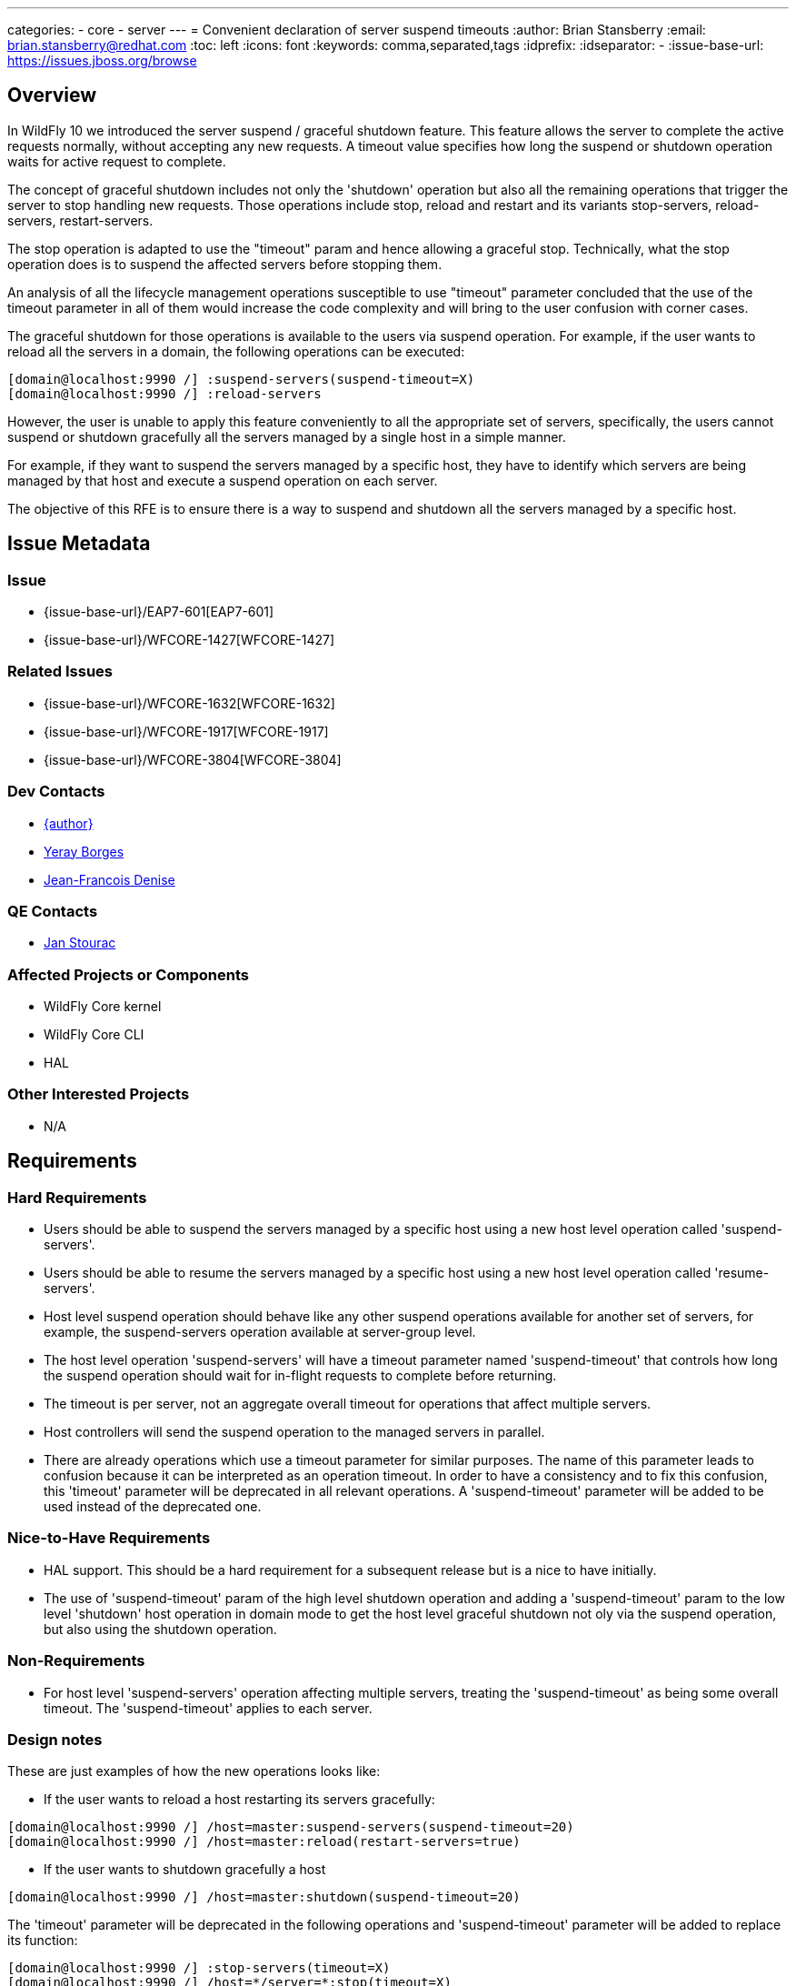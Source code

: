 ---
categories:
  - core
  - server
---
= Convenient declaration of server suspend timeouts
:author:            Brian Stansberry
:email:             brian.stansberry@redhat.com
:toc:               left
:icons:             font
:keywords:          comma,separated,tags
:idprefix:
:idseparator:       -
:issue-base-url:    https://issues.jboss.org/browse

== Overview

In WildFly 10 we introduced the server suspend / graceful shutdown feature. This feature allows the server to complete the active requests normally, without accepting any new requests. A timeout value specifies how long the suspend or shutdown operation waits for active request to complete.

The concept of graceful shutdown includes not only the 'shutdown' operation but also all the remaining operations that trigger the server to stop handling new requests. Those operations include stop, reload and restart and its variants stop-servers, reload-servers, restart-servers.

The stop operation is adapted to use the "timeout" param and hence allowing a graceful stop. Technically, what the stop operation does is to suspend the affected servers before stopping them.

An analysis of all the lifecycle management operations susceptible to use "timeout" parameter concluded that the use of the timeout parameter in all of them would increase the code complexity and will bring to the user confusion with corner cases.

The graceful shutdown for those operations is available to the users via suspend operation. For example, if the user wants to reload all the servers in a domain, the following operations can be executed:

[source]
--
[domain@localhost:9990 /] :suspend-servers(suspend-timeout=X)
[domain@localhost:9990 /] :reload-servers
--

However, the user is unable to apply this feature conveniently to all the appropriate set of servers, specifically, the users cannot suspend or shutdown gracefully all the servers managed by a single host in a simple manner.

For example, if they want to suspend the servers managed by a specific host, they have to identify which servers are being managed by that host and execute a suspend operation on each server.

The objective of this RFE is to ensure there is a way to suspend and shutdown all the servers managed by a specific host.

== Issue Metadata

=== Issue

* {issue-base-url}/EAP7-601[EAP7-601]
* {issue-base-url}/WFCORE-1427[WFCORE-1427]

=== Related Issues

* {issue-base-url}/WFCORE-1632[WFCORE-1632]
* {issue-base-url}/WFCORE-1917[WFCORE-1917]
* {issue-base-url}/WFCORE-3804[WFCORE-3804]

=== Dev Contacts

* mailto:{email}[{author}]
* mailto:yborgess@redhat.com[Yeray Borges]
* mailto:jdenise@redhat.com[Jean-Francois Denise]

=== QE Contacts

* mailto:jstourac@redhat.com[Jan Stourac]

=== Affected Projects or Components
* WildFly Core kernel
* WildFly Core CLI
* HAL

=== Other Interested Projects
* N/A

== Requirements

=== Hard Requirements

* Users should be able to suspend the servers managed by a specific host using a new host level operation called 'suspend-servers'.
* Users should be able to resume the servers managed by a specific host using a new host level operation called 'resume-servers'.
* Host level suspend operation should behave like any other suspend operations available for another set of servers, for example, the suspend-servers operation available at server-group level.
* The host level operation 'suspend-servers' will have a timeout parameter named 'suspend-timeout' that controls how long the suspend operation should wait for in-flight requests to complete before returning.
* The timeout is per server, not an aggregate overall timeout for operations that affect multiple servers.
* Host controllers will send the suspend operation to the managed servers in parallel.
* There are already operations which use a timeout parameter for similar purposes. The name of this parameter leads to confusion because it can be interpreted as an operation timeout. In order to have a consistency and to fix this confusion, this 'timeout' parameter will be deprecated in all relevant operations. A 'suspend-timeout' parameter will be added to be used instead of the deprecated one.

=== Nice-to-Have Requirements
* HAL support. This should be a hard requirement for a subsequent release but is a nice to have initially.
* The use of 'suspend-timeout' param of the high level shutdown operation and adding a 'suspend-timeout' param to the low level 'shutdown' host operation in domain mode to get the host level graceful shutdown not oly via the suspend operation, but also using the shutdown operation.


=== Non-Requirements
* For host level 'suspend-servers' operation affecting multiple servers, treating the 'suspend-timeout' as being some overall timeout. The 'suspend-timeout' applies to each server.

=== Design notes

These are just examples of how the new operations looks like:

- If the user wants to reload a host restarting its servers gracefully:

[source]
--
[domain@localhost:9990 /] /host=master:suspend-servers(suspend-timeout=20)
[domain@localhost:9990 /] /host=master:reload(restart-servers=true)
--


- If the user wants to shutdown gracefully a host

[source]
--
[domain@localhost:9990 /] /host=master:shutdown(suspend-timeout=20)
--

The 'timeout' parameter will be deprecated in the following operations and 'suspend-timeout' parameter will be added to replace its function:

[source]
--
[domain@localhost:9990 /] :stop-servers(timeout=X)
[domain@localhost:9990 /] /host=*/server=*:stop(timeout=X)
[domain@localhost:9990 /] /server-group=*:stop-servers(timeout=X)
[domain@localhost:9990 /] :suspend-servers(timeout=X)
[domain@localhost:9990 /] /host=*/server=*:suspend(timeout=X)
[domain@localhost:9990 /] /server-group=*:suspend-servers(timeout=X)

[standalone@localhost:9990  /] :suspend(timeout=X)
[standalone@localhost:9990  /] :shutdown(timeout=X)
[standalone@localhost:9990  /] shutdown --timeout
--

Notice the following: +
{issue-base-url}/WFCORE-1917[WFCORE-1917] _stop_ and _suspend_ operations were deprecated under +/host=*/server-config=*+ resource. We are not going to modify the 'timeout' attribute on those operations. +
{issue-base-url}/WFCORE-3804[WFCORE-3804] _stop_ and _suspend_ operations will be available under +/host=*/server=*+ resource once this issue is merged.

== Test Plan

Tests will be added to verify that a web application gets suspended and resumed when the operation is executed in a host.